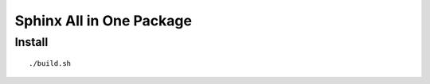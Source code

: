 =========================
Sphinx All in One Package
=========================

Install
=======

::

  ./build.sh
